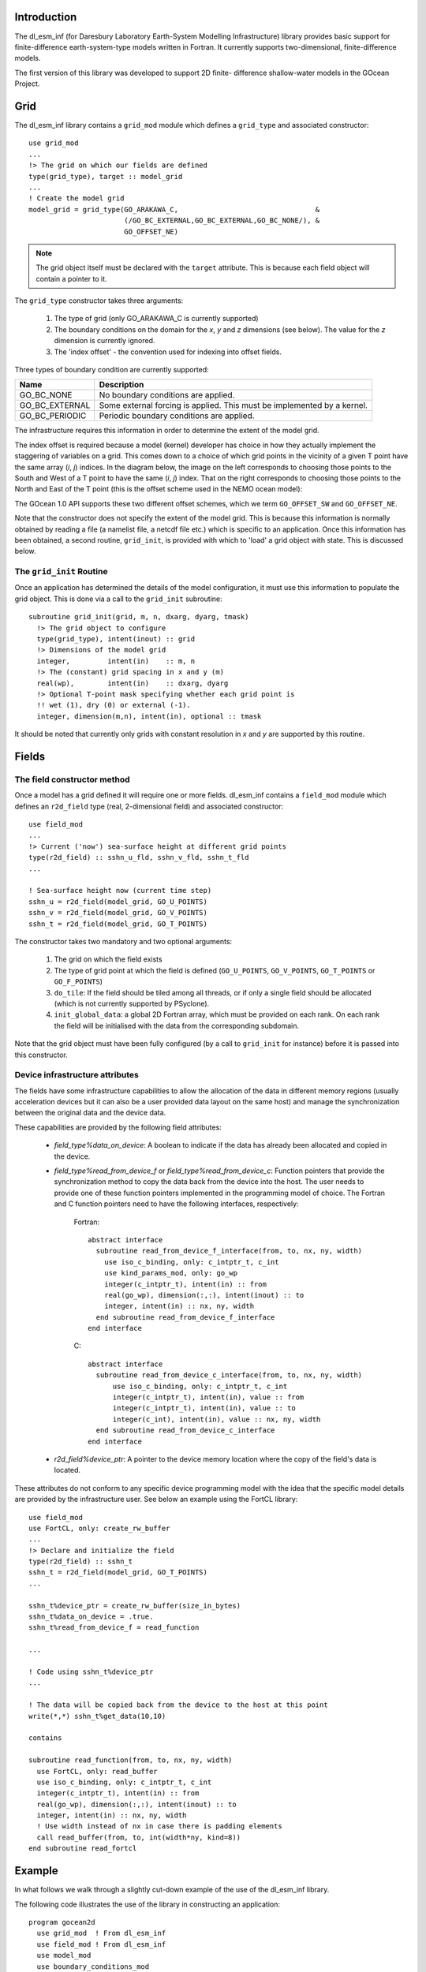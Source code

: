 .. highlight:: fortran

Introduction
++++++++++++

The dl_esm_inf (for Daresbury Laboratory Earth-System Modelling
Infrastructure) library provides basic support for finite-difference
earth-system-type models written in Fortran. It currently
supports two-dimensional, finite-difference models.

The first version of this library was developed to support 2D finite-
difference shallow-water models in the GOcean Project.


.. _gocean1.0-grid:

Grid
++++

The dl_esm_inf library contains a ``grid_mod`` module which defines a
``grid_type`` and associated constructor::

  use grid_mod
  ...
  !> The grid on which our fields are defined
  type(grid_type), target :: model_grid
  ...
  ! Create the model grid
  model_grid = grid_type(GO_ARAKAWA_C,                                 &
                         (/GO_BC_EXTERNAL,GO_BC_EXTERNAL,GO_BC_NONE/), &
                         GO_OFFSET_NE)

.. note::
  The grid object itself must be declared with the ``target``
  attribute. This is because each field object will contain a pointer to
  it.

The ``grid_type`` constructor takes three arguments:

 1. The type of grid (only GO_ARAKAWA_C is currently supported)
 2. The boundary conditions on the domain for the *x*, *y* and *z* dimensions (see below). The value for the *z* dimension is currently ignored.
 3. The 'index offset' - the convention used for indexing into offset fields.

Three types of boundary condition are currently supported:

.. tabularcolumns:: |l|L|

===============  =========================================
Name             Description
===============  =========================================
GO_BC_NONE       No boundary conditions are applied.
GO_BC_EXTERNAL   Some external forcing is applied. This must be implemented by a kernel.
GO_BC_PERIODIC   Periodic boundary conditions are applied.
===============  =========================================

The infrastructure requires this information in order to determine the
extent of the model grid.

The index offset is required because a model (kernel) developer has
choice in how they actually implement the staggering of variables on a
grid. This comes down to a choice of which grid points in the vicinity
of a given T point have the same array (*i*, *j*) indices. In
the diagram below, the image on the left corresponds to choosing those
points to the South and West of a T point to have the same (*i*, *j*)
index. That on the right corresponds to choosing those points to the
North and East of the T point (this is the offset scheme used in the
NEMO ocean model):

.. image:: grid_offset_choices.png

The GOcean 1.0 API supports these two different offset schemes, which
we term ``GO_OFFSET_SW`` and ``GO_OFFSET_NE``.

Note that the constructor does not specify the extent of the model
grid. This is because this information is normally obtained by reading
a file (a namelist file, a netcdf file etc.) which is specific to an
application.  Once this information has been obtained, a second
routine, ``grid_init``, is provided with which to 'load' a grid object
with state. This is discussed below.

.. _gocean1.0-grid-init:

The ``grid_init`` Routine
#########################

Once an application has determined the details of the model
configuration, it must use this information to populate the grid
object. This is done via a call to the ``grid_init`` subroutine::

  subroutine grid_init(grid, m, n, dxarg, dyarg, tmask)
    !> The grid object to configure
    type(grid_type), intent(inout) :: grid
    !> Dimensions of the model grid
    integer,         intent(in)    :: m, n
    !> The (constant) grid spacing in x and y (m)
    real(wp),        intent(in)    :: dxarg, dyarg
    !> Optional T-point mask specifying whether each grid point is
    !! wet (1), dry (0) or external (-1).
    integer, dimension(m,n), intent(in), optional :: tmask

It should be noted that currently only grids with constant
resolution in *x* and *y* are supported by this routine.

.. _gocean1.0-fields:

Fields
++++++

The field constructor method
############################

Once a model has a grid defined it will require one or more
fields. dl_esm_inf contains a ``field_mod`` module which defines an
``r2d_field`` type (real, 2-dimensional field) and associated
constructor::

  use field_mod
  ...
  !> Current ('now') sea-surface height at different grid points
  type(r2d_field) :: sshn_u_fld, sshn_v_fld, sshn_t_fld
  ...

  ! Sea-surface height now (current time step)
  sshn_u = r2d_field(model_grid, GO_U_POINTS)
  sshn_v = r2d_field(model_grid, GO_V_POINTS)
  sshn_t = r2d_field(model_grid, GO_T_POINTS)

The constructor takes two mandatory and two optional arguments:

 1. The grid on which the field exists
 2. The type of grid point at which the field is defined
    (``GO_U_POINTS``, ``GO_V_POINTS``, ``GO_T_POINTS`` or ``GO_F_POINTS``)
 3. ``do_tile``: If the field should be tiled among all threads, or if only
    a single field should be allocated (which is not currently
    supported by PSyclone).
 4. ``init_global_data``: a global 2D Fortran array, which must be
    provided on each rank. On each rank the field will be initialised
    with the data from the corresponding subdomain.

Note that the grid object must have been fully configured (by a
call to ``grid_init`` for instance) before it is passed into this
constructor.


Device infrastructure attributes
################################

The fields have some infrastructure capabilities to allow the allocation of
the data in different memory regions (usually acceleration devices but it
can also be a user provided data layout on the same host) and manage the
synchronization between the original data and the device data.

These capabilities are provided by the following field attributes:

 - `field_type%data_on_device`: A boolean to indicate if the data has already
   been allocated and copied in the device.

 - `field_type%read_from_device_f` or `field_type%read_from_device_c`: Function
   pointers that provide the synchronization method to copy the data back from
   the device into the host. The user needs to provide one of these function
   pointers implemented in the programming model of choice. The Fortran and C
   function pointers need to have the following interfaces, respectively:

    Fortran::

      abstract interface
        subroutine read_from_device_f_interface(from, to, nx, ny, width)
          use iso_c_binding, only: c_intptr_t, c_int
          use kind_params_mod, only: go_wp
          integer(c_intptr_t), intent(in) :: from
          real(go_wp), dimension(:,:), intent(inout) :: to
          integer, intent(in) :: nx, ny, width
        end subroutine read_from_device_f_interface
      end interface

    C::

      abstract interface
        subroutine read_from_device_c_interface(from, to, nx, ny, width)
            use iso_c_binding, only: c_intptr_t, c_int
            integer(c_intptr_t), intent(in), value :: from
            integer(c_intptr_t), intent(in), value :: to
            integer(c_int), intent(in), value :: nx, ny, width
        end subroutine read_from_device_c_interface
      end interface

 - `r2d_field%device_ptr`: A pointer to the device memory location where the
   copy of the field's data is located.

These attributes do not conform to any specific device programming model with the
idea that the specific model details are provided by the infrastructure user. See
below an example using the FortCL library::

  use field_mod
  use FortCL, only: create_rw_buffer
  ...
  !> Declare and initialize the field
  type(r2d_field) :: sshn_t
  sshn_t = r2d_field(model_grid, GO_T_POINTS)
  ...

  sshn_t%device_ptr = create_rw_buffer(size_in_bytes)
  sshn_t%data_on_device = .true.
  sshn_t%read_from_device_f = read_function

  ...

  ! Code using sshn_t%device_ptr
  ...

  ! The data will be copied back from the device to the host at this point
  write(*,*) sshn_t%get_data(10,10)

  contains

  subroutine read_function(from, to, nx, ny, width)
    use FortCL, only: read_buffer
    use iso_c_binding, only: c_intptr_t, c_int
    integer(c_intptr_t), intent(in) :: from
    real(go_wp), dimension(:,:), intent(inout) :: to
    integer, intent(in) :: nx, ny, width
    ! Use width instead of nx in case there is padding elements
    call read_buffer(from, to, int(width*ny, kind=8))
  end subroutine read_fortcl

Example
+++++++

In what follows we walk through a slightly cut-down example of the use
of the dl_esm_inf library.

The following code illustrates the use of the library in constructing an
application::
   
   program gocean2d
     use grid_mod  ! From dl_esm_inf
     use field_mod ! From dl_esm_inf
     use model_mod
     use boundary_conditions_mod

     !> The grid on which our fields are defined. Must have the 'target'
     !! attribute because each field object contains a pointer to it.
     type(grid_type), target :: model_grid

     !> Current ('now') velocity component fields
     type(r2d_field) :: un_fld, vn_fld
     !> 'After' velocity component fields
     type(r2d_field) :: ua_fld, va_fld
     ...

     ! time stepping index
     integer :: istp 

     ! Create the model grid. We use a NE offset (i.e. the U, V and F
     ! points immediately to the North and East of a T point all have the
     ! same i,j index).  This is the same offset scheme as used by NEMO.
     model_grid = grid_type(GO_ARAKAWA_C,                                &
                           (/GO_BC_EXTERNAL,GO_BC_EXTERNAL,GO_BC_NONE/), &
                            GO_OFFSET_NE)

     !! read in model parameters and configure the model grid 
     CALL model_init(model_grid)

     ! Create fields on this grid

     ! Velocity components now (current time step)
     un_fld = r2d_field(model_grid, GO_U_POINTS)
     vn_fld = r2d_field(model_grid, GO_V_POINTS)

     ! Velocity components 'after' (next time step)
     ua_fld = r2d_field(model_grid, GO_U_POINTS)
     va_fld = r2d_field(model_grid, GO_V_POINTS)

     ...
     
     !! time stepping 
     do istp = nit000, nitend, 1

       call step(istp,                               &
                 ua_fld, va_fld, un_fld, vn_fld,     &
                 ...)
     end do
     ...
   end program gocean2d

The ``model_init`` routine is application specific since it must
determine details of the model configuration being run, *e.g.* by
reading a namelist file. An example might look something like::

   subroutine model_init(grid)
     type(grid_type), intent(inout) :: grid

     !> Problem size, read from namelist
     integer :: jpiglo, jpjglo
     real(wp) :: dx, dy
     integer, dimension(:,:), allocatable :: tmask

     ! Read model configuration from namelist
     call read_namelist(jpiglo, jpjglo, dx, dy, &
                        nit000, nitend, irecord, &
                        jphgr_msh, dep_const, rdt, cbfr, visc)

     ! Set-up the T mask. This defines the model domain.
     allocate(tmask(jpiglo,jpjglo))

     call setup_tpoints_mask(jpiglo, jpjglo, tmask)

     ! Having specified the T points mask, we can set up mesh parameters
     call grid_init(grid, jpiglo, jpjglo, dx, dy, tmask)

     ! Clean-up. T-mask has been copied into the grid object.
     deallocate(tmask)

   end subroutine model_init

Here, only ``grid_type`` and the ``grid_init`` routine come from the
dl_esm_inf library. The remaining code is all application specific.

Once the grid object is fully configured and all fields have been
constructed, a simulation will proceed by performing calculations with
those fields.  In the example program given above, this calculation is
performed in the time-stepping loop within the ``step``
subroutine.
